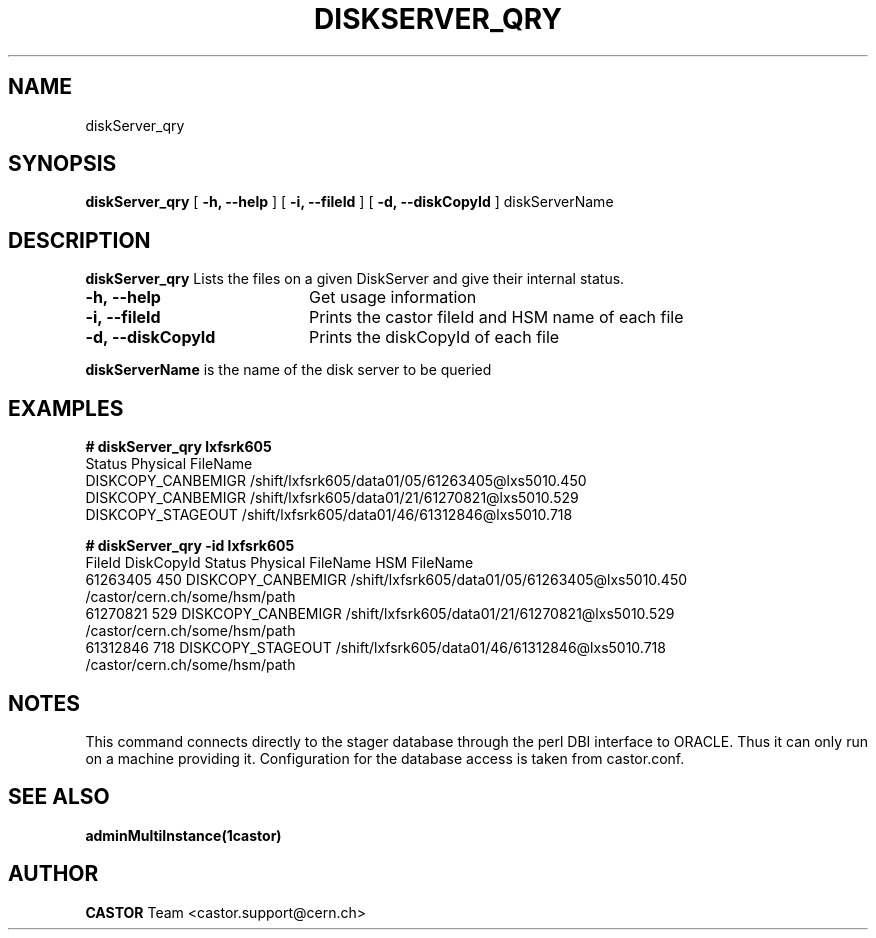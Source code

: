 .\" @(#)$RCSfile: diskServer_qry.man,v $ $Revision: 1.5 $ $Date: 2006/08/04 14:46:47 $ CERN IT/ADC Olof Barring
.\" Copyright (C) 2005 by CERN IT/ADC
.\" All rights reserved
.\"
.TH DISKSERVER_QRY 1 "$Date: 2006/08/04 14:46:47 $" CASTOR "List files on a DiskServer"
.SH NAME
diskServer_qry
.SH SYNOPSIS
.B diskServer_qry
[
.B -h, 
.B --help
]
[
.B -i, 
.B --fileId
]
[
.B -d, 
.B --diskCopyId
]
diskServerName
.SH DESCRIPTION
.B diskServer_qry 
Lists the files on a given DiskServer and give their internal
status.

.TP 20
.B \-h,\ \-\-help
Get usage information
.TP
.B \-i,\ \-\-fileId
Prints the castor fileId and HSM name of each file
.TP
.B \-d,\ \-\-diskCopyId
Prints the diskCopyId of each file
.LP
.B diskServerName
is the name of the disk server to be queried


.SH EXAMPLES
.BI #\ diskServer_qry\ lxfsrk605
.fi
Status               Physical FileName
.fi
DISKCOPY_CANBEMIGR   /shift/lxfsrk605/data01/05/61263405@lxs5010.450
.fi
DISKCOPY_CANBEMIGR   /shift/lxfsrk605/data01/21/61270821@lxs5010.529
.fi
DISKCOPY_STAGEOUT    /shift/lxfsrk605/data01/46/61312846@lxs5010.718
.ft

.BI #\ diskServer_qry\ -id\ lxfsrk605
.fi
FileId     DiskCopyId   Status               Physical FileName                                  HSM FileName
.fi
61263405   450          DISKCOPY_CANBEMIGR   /shift/lxfsrk605/data01/05/61263405@lxs5010.450    /castor/cern.ch/some/hsm/path
.fi
61270821   529          DISKCOPY_CANBEMIGR   /shift/lxfsrk605/data01/21/61270821@lxs5010.529    /castor/cern.ch/some/hsm/path
.fi
61312846   718          DISKCOPY_STAGEOUT    /shift/lxfsrk605/data01/46/61312846@lxs5010.718    /castor/cern.ch/some/hsm/path
.ft
.fi
.SH NOTES
This command connects directly to the stager database through
the perl DBI interface to ORACLE. Thus it can only run on
a machine providing it.
Configuration for the database access is taken from castor.conf.

.SH SEE ALSO
.BR adminMultiInstance(1castor)

.SH AUTHOR
\fBCASTOR\fP Team <castor.support@cern.ch>
